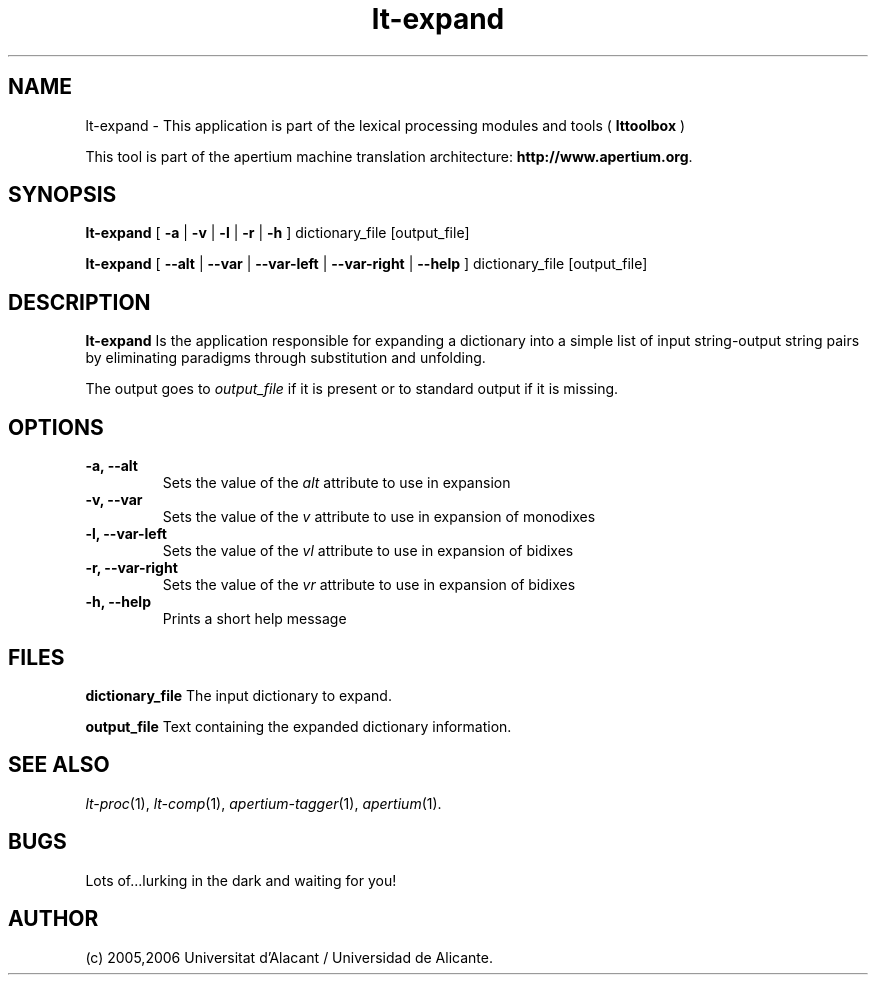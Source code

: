 .TH lt-expand 1 2006-03-08 "" ""
.SH NAME
lt-expand \- This application is part of the lexical processing modules
and tools (
.B lttoolbox
)
.PP
This tool is part of the apertium machine translation
architecture: \fBhttp://www.apertium.org\fR.
.SH SYNOPSIS
.B lt-expand
[
.B \-a \fR|
.B \-v \fR|
.B \-l \fR|
.B \-r \fR|
.B \-h
]
dictionary_file [output_file]
.PP
.B lt-expand
[
.B \-\-alt \fR|
.B \-\-var \fR|
.B \-\-var\-left \fR|
.B \-\-var\-right \fR|
.B \-\-help
]
dictionary_file [output_file]
.PP
.SH DESCRIPTION
.BR lt-expand
Is the application responsible for expanding a dictionary into a
simple list of input string-output string pairs by eliminating
paradigms through substitution and unfolding.
.PP
The output goes to \fIoutput_file\fR if it is present or to standard
output if it is missing.
.PP
.SH OPTIONS
.TP
.B \-a, \-\-alt
Sets the value of the \fIalt\fR attribute to use in expansion
.TP
.B \-v, \-\-var
Sets the value of the \fIv\fR attribute to use in expansion of monodixes
.TP
.B \-l, \-\-var\-left
Sets the value of the \fIvl\fR attribute to use in expansion of bidixes
.TP
.B \-r, \-\-var\-right
Sets the value of the \fIvr\fR attribute to use in expansion of bidixes
.TP
.B \-h, \-\-help
Prints a short help message
.PP
.SH FILES
.B dictionary_file
The input dictionary to expand.
.PP
.B output_file
Text containing the expanded dictionary information.
.SH SEE ALSO
.I lt-proc\fR(1),
.I lt-comp\fR(1),
.I apertium-tagger\fR(1),
.I apertium\fR(1).
.SH BUGS
Lots of...lurking in the dark and waiting for you!
.SH AUTHOR
(c) 2005,2006 Universitat d'Alacant / Universidad de Alicante.
